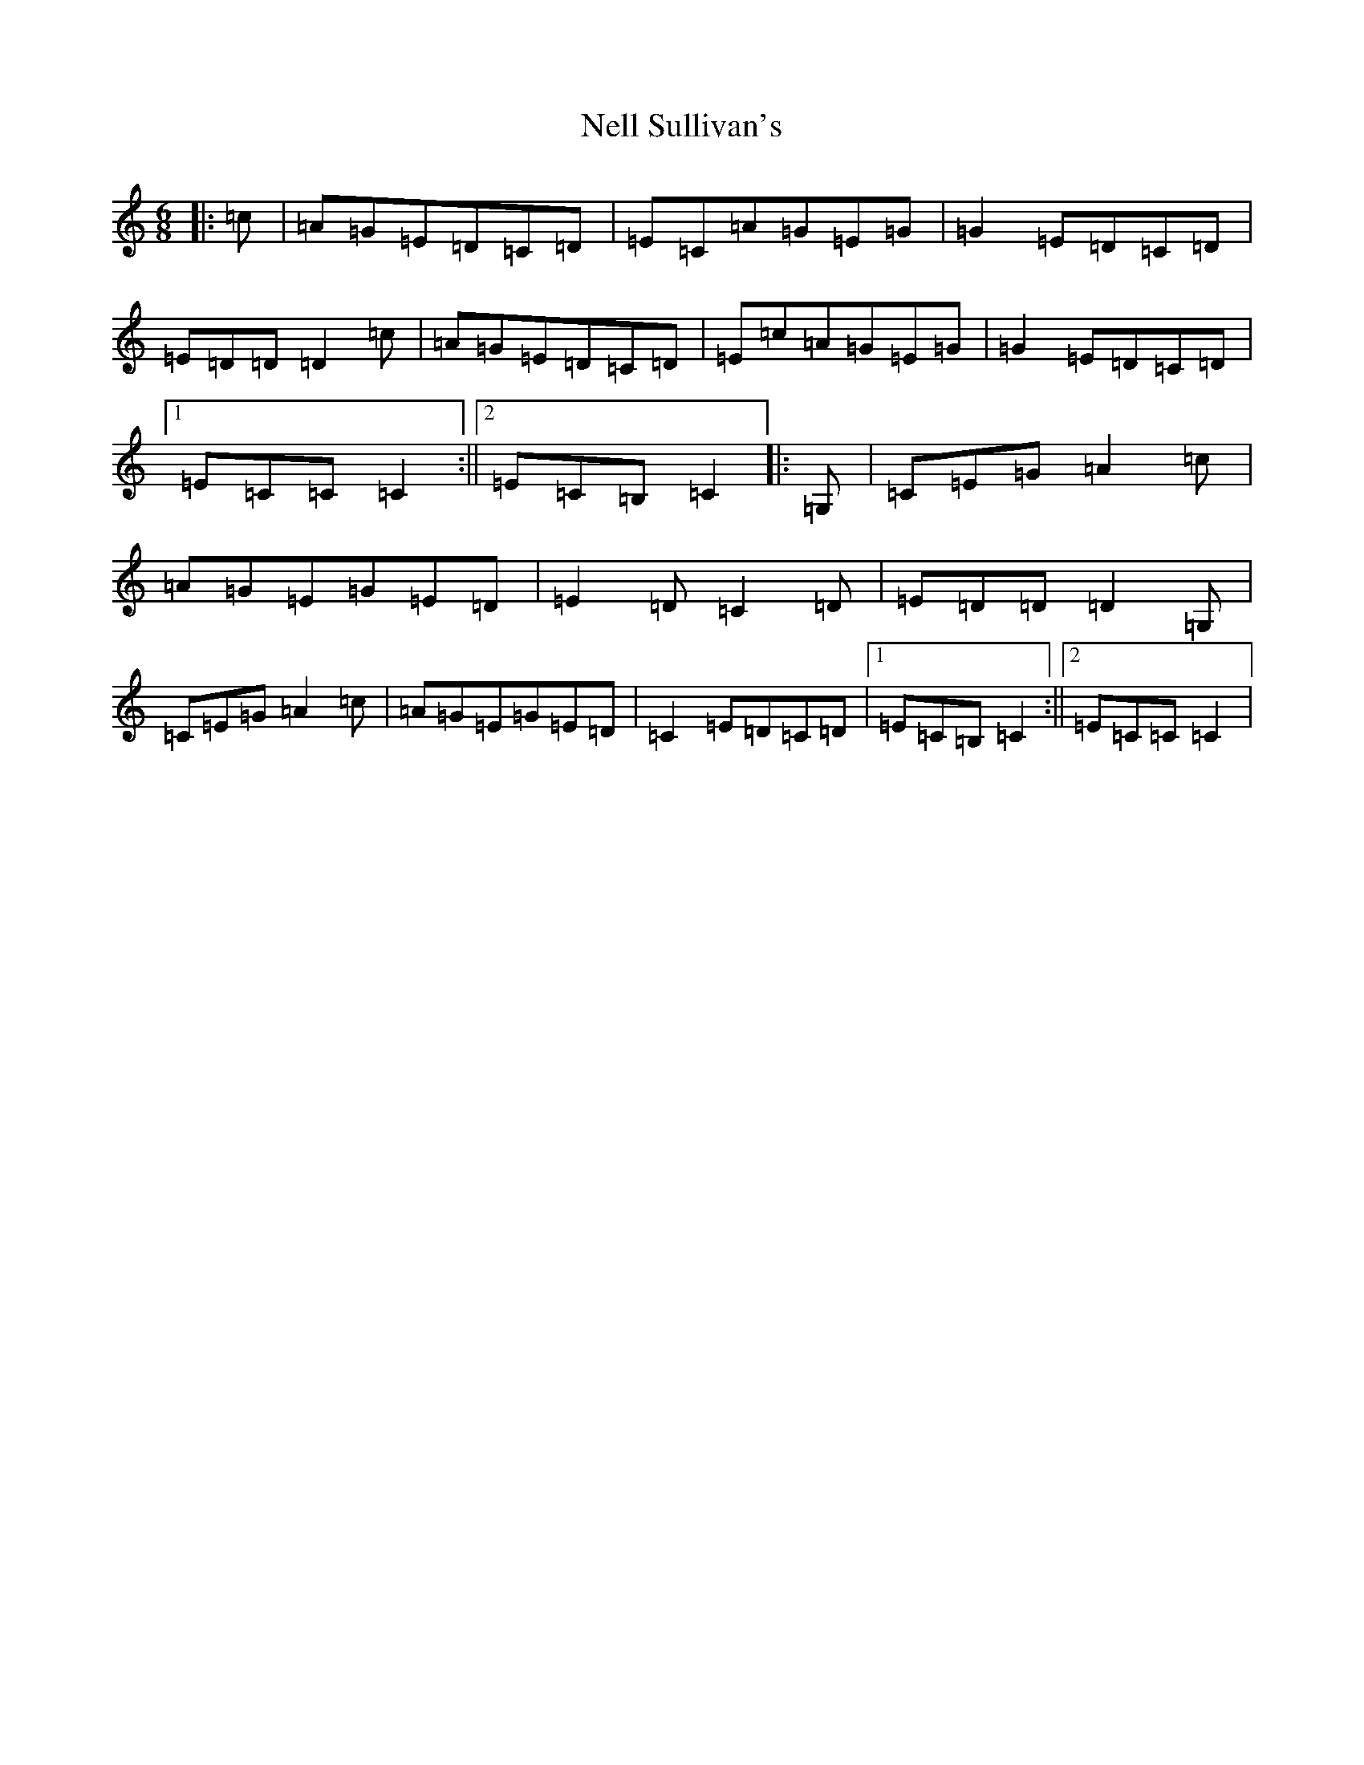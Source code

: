 X: 15339
T: Nell Sullivan's
S: https://thesession.org/tunes/10143#setting10143
Z: G Major
R: jig
M: 6/8
L: 1/8
K: C Major
|:=c|=A=G=E=D=C=D|=E=C=A=G=E=G|=G2=E=D=C=D|=E=D=D=D2=c|=A=G=E=D=C=D|=E=c=A=G=E=G|=G2=E=D=C=D|1=E=C=C=C2:||2=E=C=B,=C2|:=G,|=C=E=G=A2=c|=A=G=E=G=E=D|=E2=D=C2=D|=E=D=D=D2=G,|=C=E=G=A2=c|=A=G=E=G=E=D|=C2=E=D=C=D|1=E=C=B,=C2:||2=E=C=C=C2|